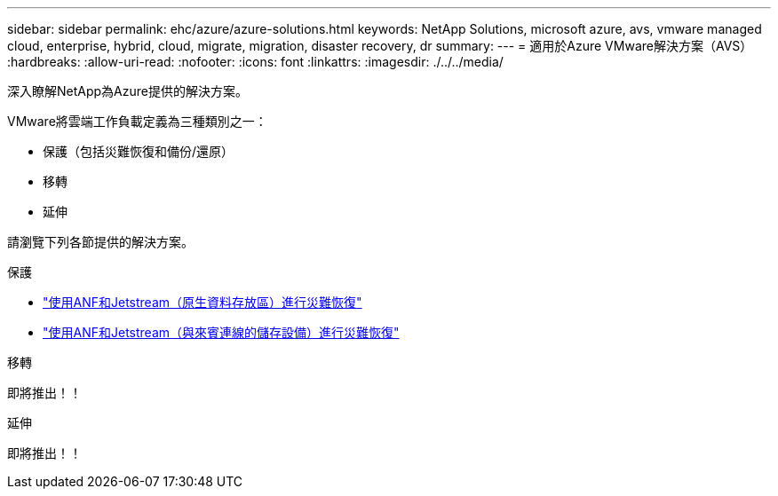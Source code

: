 ---
sidebar: sidebar 
permalink: ehc/azure/azure-solutions.html 
keywords: NetApp Solutions, microsoft azure, avs, vmware managed cloud, enterprise, hybrid, cloud, migrate, migration, disaster recovery, dr 
summary:  
---
= 適用於Azure VMware解決方案（AVS）
:hardbreaks:
:allow-uri-read: 
:nofooter: 
:icons: font
:linkattrs: 
:imagesdir: ./../../media/


[role="lead"]
深入瞭解NetApp為Azure提供的解決方案。

VMware將雲端工作負載定義為三種類別之一：

* 保護（包括災難恢復和備份/還原）
* 移轉
* 延伸


請瀏覽下列各節提供的解決方案。

[role="tabbed-block"]
====
.保護
--
* link:azure-native-dr-jetstream.html["使用ANF和Jetstream（原生資料存放區）進行災難恢復"]
* link:azure-guest-dr-jetstream.html["使用ANF和Jetstream（與來賓連線的儲存設備）進行災難恢復"]


--
.移轉
--
即將推出！！

--
.延伸
--
即將推出！！

--
====